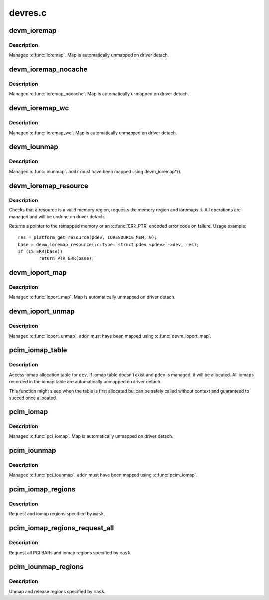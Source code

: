 .. -*- coding: utf-8; mode: rst -*-

========
devres.c
========


.. _`devm_ioremap`:

devm_ioremap
============

.. c:function:: void __iomem *devm_ioremap (struct device *dev, resource_size_t offset, resource_size_t size)

    Managed ioremap()

    :param struct device \*dev:
        Generic device to remap IO address for

    :param resource_size_t offset:
        BUS offset to map

    :param resource_size_t size:
        Size of map



.. _`devm_ioremap.description`:

Description
-----------

Managed :c:func:`ioremap`.  Map is automatically unmapped on driver detach.



.. _`devm_ioremap_nocache`:

devm_ioremap_nocache
====================

.. c:function:: void __iomem *devm_ioremap_nocache (struct device *dev, resource_size_t offset, resource_size_t size)

    Managed ioremap_nocache()

    :param struct device \*dev:
        Generic device to remap IO address for

    :param resource_size_t offset:
        BUS offset to map

    :param resource_size_t size:
        Size of map



.. _`devm_ioremap_nocache.description`:

Description
-----------

Managed :c:func:`ioremap_nocache`.  Map is automatically unmapped on driver
detach.



.. _`devm_ioremap_wc`:

devm_ioremap_wc
===============

.. c:function:: void __iomem *devm_ioremap_wc (struct device *dev, resource_size_t offset, resource_size_t size)

    Managed ioremap_wc()

    :param struct device \*dev:
        Generic device to remap IO address for

    :param resource_size_t offset:
        BUS offset to map

    :param resource_size_t size:
        Size of map



.. _`devm_ioremap_wc.description`:

Description
-----------

Managed :c:func:`ioremap_wc`.  Map is automatically unmapped on driver detach.



.. _`devm_iounmap`:

devm_iounmap
============

.. c:function:: void devm_iounmap (struct device *dev, void __iomem *addr)

    Managed iounmap()

    :param struct device \*dev:
        Generic device to unmap for

    :param void __iomem \*addr:
        Address to unmap



.. _`devm_iounmap.description`:

Description
-----------

Managed :c:func:`iounmap`.  ``addr`` must have been mapped using devm_ioremap\*().



.. _`devm_ioremap_resource`:

devm_ioremap_resource
=====================

.. c:function:: void __iomem *devm_ioremap_resource (struct device *dev, struct resource *res)

    check, request region, and ioremap resource

    :param struct device \*dev:
        generic device to handle the resource for

    :param struct resource \*res:
        resource to be handled



.. _`devm_ioremap_resource.description`:

Description
-----------

Checks that a resource is a valid memory region, requests the memory
region and ioremaps it. All operations are managed and will be undone
on driver detach.

Returns a pointer to the remapped memory or an :c:func:`ERR_PTR` encoded error code
on failure. Usage example::

        res = platform_get_resource(pdev, IORESOURCE_MEM, 0);
        base = devm_ioremap_resource(:c:type:`struct pdev <pdev>`->dev, res);
        if (IS_ERR(base))
                return PTR_ERR(base);



.. _`devm_ioport_map`:

devm_ioport_map
===============

.. c:function:: void __iomem *devm_ioport_map (struct device *dev, unsigned long port, unsigned int nr)

    Managed ioport_map()

    :param struct device \*dev:
        Generic device to map ioport for

    :param unsigned long port:
        Port to map

    :param unsigned int nr:
        Number of ports to map



.. _`devm_ioport_map.description`:

Description
-----------

Managed :c:func:`ioport_map`.  Map is automatically unmapped on driver
detach.



.. _`devm_ioport_unmap`:

devm_ioport_unmap
=================

.. c:function:: void devm_ioport_unmap (struct device *dev, void __iomem *addr)

    Managed ioport_unmap()

    :param struct device \*dev:
        Generic device to unmap for

    :param void __iomem \*addr:
        Address to unmap



.. _`devm_ioport_unmap.description`:

Description
-----------

Managed :c:func:`ioport_unmap`.  ``addr`` must have been mapped using
:c:func:`devm_ioport_map`.



.. _`pcim_iomap_table`:

pcim_iomap_table
================

.. c:function:: void __iomem * const *pcim_iomap_table (struct pci_dev *pdev)

    access iomap allocation table

    :param struct pci_dev \*pdev:
        PCI device to access iomap table for



.. _`pcim_iomap_table.description`:

Description
-----------

Access iomap allocation table for ``dev``\ .  If iomap table doesn't
exist and ``pdev`` is managed, it will be allocated.  All iomaps
recorded in the iomap table are automatically unmapped on driver
detach.

This function might sleep when the table is first allocated but can
be safely called without context and guaranteed to succed once
allocated.



.. _`pcim_iomap`:

pcim_iomap
==========

.. c:function:: void __iomem *pcim_iomap (struct pci_dev *pdev, int bar, unsigned long maxlen)

    Managed pcim_iomap()

    :param struct pci_dev \*pdev:
        PCI device to iomap for

    :param int bar:
        BAR to iomap

    :param unsigned long maxlen:
        Maximum length of iomap



.. _`pcim_iomap.description`:

Description
-----------

Managed :c:func:`pci_iomap`.  Map is automatically unmapped on driver
detach.



.. _`pcim_iounmap`:

pcim_iounmap
============

.. c:function:: void pcim_iounmap (struct pci_dev *pdev, void __iomem *addr)

    Managed pci_iounmap()

    :param struct pci_dev \*pdev:
        PCI device to iounmap for

    :param void __iomem \*addr:
        Address to unmap



.. _`pcim_iounmap.description`:

Description
-----------

Managed :c:func:`pci_iounmap`.  ``addr`` must have been mapped using :c:func:`pcim_iomap`.



.. _`pcim_iomap_regions`:

pcim_iomap_regions
==================

.. c:function:: int pcim_iomap_regions (struct pci_dev *pdev, int mask, const char *name)

    Request and iomap PCI BARs

    :param struct pci_dev \*pdev:
        PCI device to map IO resources for

    :param int mask:
        Mask of BARs to request and iomap

    :param const char \*name:
        Name used when requesting regions



.. _`pcim_iomap_regions.description`:

Description
-----------

Request and iomap regions specified by ``mask``\ .



.. _`pcim_iomap_regions_request_all`:

pcim_iomap_regions_request_all
==============================

.. c:function:: int pcim_iomap_regions_request_all (struct pci_dev *pdev, int mask, const char *name)

    Request all BARs and iomap specified ones

    :param struct pci_dev \*pdev:
        PCI device to map IO resources for

    :param int mask:
        Mask of BARs to iomap

    :param const char \*name:
        Name used when requesting regions



.. _`pcim_iomap_regions_request_all.description`:

Description
-----------

Request all PCI BARs and iomap regions specified by ``mask``\ .



.. _`pcim_iounmap_regions`:

pcim_iounmap_regions
====================

.. c:function:: void pcim_iounmap_regions (struct pci_dev *pdev, int mask)

    Unmap and release PCI BARs

    :param struct pci_dev \*pdev:
        PCI device to map IO resources for

    :param int mask:
        Mask of BARs to unmap and release



.. _`pcim_iounmap_regions.description`:

Description
-----------

Unmap and release regions specified by ``mask``\ .

